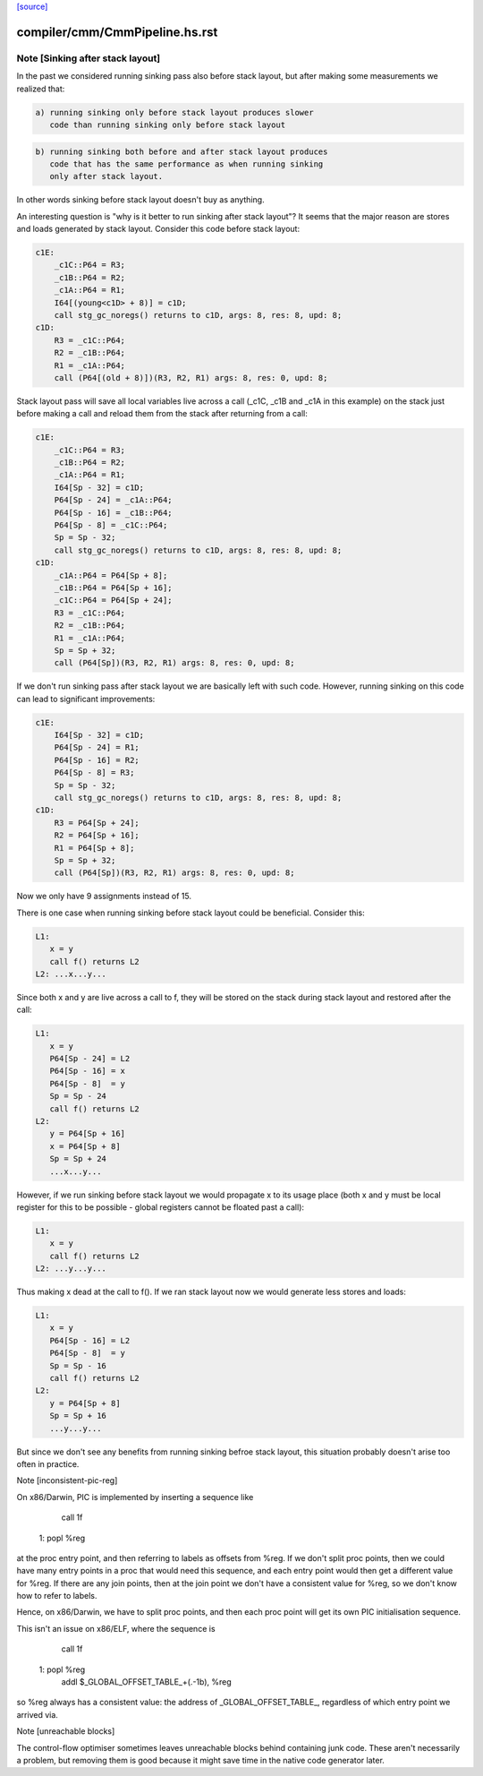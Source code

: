 `[source] <https://gitlab.haskell.org/ghc/ghc/tree/master/compiler/cmm/CmmPipeline.hs>`_

====================
compiler/cmm/CmmPipeline.hs.rst
====================

Note [Sinking after stack layout]
~~~~~~~~~~~~~~~~~~~~~~~~~~~~~~~~~

In the past we considered running sinking pass also before stack
layout, but after making some measurements we realized that:

.. code-block:: haskell

  a) running sinking only before stack layout produces slower
     code than running sinking only before stack layout

.. code-block:: haskell

  b) running sinking both before and after stack layout produces
     code that has the same performance as when running sinking
     only after stack layout.

In other words sinking before stack layout doesn't buy as anything.

An interesting question is "why is it better to run sinking after
stack layout"? It seems that the major reason are stores and loads
generated by stack layout. Consider this code before stack layout:

.. code-block:: haskell

 c1E:
     _c1C::P64 = R3;
     _c1B::P64 = R2;
     _c1A::P64 = R1;
     I64[(young<c1D> + 8)] = c1D;
     call stg_gc_noregs() returns to c1D, args: 8, res: 8, upd: 8;
 c1D:
     R3 = _c1C::P64;
     R2 = _c1B::P64;
     R1 = _c1A::P64;
     call (P64[(old + 8)])(R3, R2, R1) args: 8, res: 0, upd: 8;

Stack layout pass will save all local variables live across a call
(_c1C, _c1B and _c1A in this example) on the stack just before
making a call and reload them from the stack after returning from a
call:

.. code-block:: haskell

 c1E:
     _c1C::P64 = R3;
     _c1B::P64 = R2;
     _c1A::P64 = R1;
     I64[Sp - 32] = c1D;
     P64[Sp - 24] = _c1A::P64;
     P64[Sp - 16] = _c1B::P64;
     P64[Sp - 8] = _c1C::P64;
     Sp = Sp - 32;
     call stg_gc_noregs() returns to c1D, args: 8, res: 8, upd: 8;
 c1D:
     _c1A::P64 = P64[Sp + 8];
     _c1B::P64 = P64[Sp + 16];
     _c1C::P64 = P64[Sp + 24];
     R3 = _c1C::P64;
     R2 = _c1B::P64;
     R1 = _c1A::P64;
     Sp = Sp + 32;
     call (P64[Sp])(R3, R2, R1) args: 8, res: 0, upd: 8;

If we don't run sinking pass after stack layout we are basically
left with such code. However, running sinking on this code can lead
to significant improvements:

.. code-block:: haskell

 c1E:
     I64[Sp - 32] = c1D;
     P64[Sp - 24] = R1;
     P64[Sp - 16] = R2;
     P64[Sp - 8] = R3;
     Sp = Sp - 32;
     call stg_gc_noregs() returns to c1D, args: 8, res: 8, upd: 8;
 c1D:
     R3 = P64[Sp + 24];
     R2 = P64[Sp + 16];
     R1 = P64[Sp + 8];
     Sp = Sp + 32;
     call (P64[Sp])(R3, R2, R1) args: 8, res: 0, upd: 8;

Now we only have 9 assignments instead of 15.

There is one case when running sinking before stack layout could
be beneficial. Consider this:

.. code-block:: haskell

  L1:
     x = y
     call f() returns L2
  L2: ...x...y...

Since both x and y are live across a call to f, they will be stored
on the stack during stack layout and restored after the call:

.. code-block:: haskell

  L1:
     x = y
     P64[Sp - 24] = L2
     P64[Sp - 16] = x
     P64[Sp - 8]  = y
     Sp = Sp - 24
     call f() returns L2
  L2:
     y = P64[Sp + 16]
     x = P64[Sp + 8]
     Sp = Sp + 24
     ...x...y...

However, if we run sinking before stack layout we would propagate x
to its usage place (both x and y must be local register for this to
be possible - global registers cannot be floated past a call):

.. code-block:: haskell

  L1:
     x = y
     call f() returns L2
  L2: ...y...y...

Thus making x dead at the call to f(). If we ran stack layout now
we would generate less stores and loads:

.. code-block:: haskell

  L1:
     x = y
     P64[Sp - 16] = L2
     P64[Sp - 8]  = y
     Sp = Sp - 16
     call f() returns L2
  L2:
     y = P64[Sp + 8]
     Sp = Sp + 16
     ...y...y...

But since we don't see any benefits from running sinking befroe stack
layout, this situation probably doesn't arise too often in practice.

Note [inconsistent-pic-reg]

On x86/Darwin, PIC is implemented by inserting a sequence like

    call 1f
 1: popl %reg

at the proc entry point, and then referring to labels as offsets from
%reg.  If we don't split proc points, then we could have many entry
points in a proc that would need this sequence, and each entry point
would then get a different value for %reg.  If there are any join
points, then at the join point we don't have a consistent value for
%reg, so we don't know how to refer to labels.

Hence, on x86/Darwin, we have to split proc points, and then each proc
point will get its own PIC initialisation sequence.

This isn't an issue on x86/ELF, where the sequence is

    call 1f
 1: popl %reg
    addl $_GLOBAL_OFFSET_TABLE_+(.-1b), %reg

so %reg always has a consistent value: the address of
_GLOBAL_OFFSET_TABLE_, regardless of which entry point we arrived via.

Note [unreachable blocks]

The control-flow optimiser sometimes leaves unreachable blocks behind
containing junk code.  These aren't necessarily a problem, but
removing them is good because it might save time in the native code
generator later.



